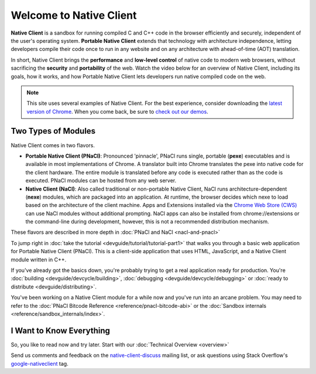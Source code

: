 ########################
Welcome to Native Client
########################

.. raw:: html

  <div id="home">
  <div class="pull-quote">To get the SDK and<br/>installation instructions<br/>
  <a href="/native-client/sdk/download.html">visit the SDK Download page</a>.
  </div>
  <div class="big-intro">

**Native Client** is a sandbox for running compiled C and C++ code in the
browser efficiently and securely, independent of the user's operating system.
**Portable Native Client** extends that technology with
architecture independence, letting developers compile their code once to run
in any website and on any architecture with ahead-of-time (AOT) translation.

In short, Native Client brings the **performance** and **low-level control**
of native code to modern web browsers, without sacrificing the **security** and
**portability** of the web. Watch the video below for an overview of
Native Client, including its goals, how it works, and how
Portable Native Client lets developers run native compiled code on the web.

.. Note::
  :class: note

  This site uses several examples of Native Client. For the best experience,
  consider downloading the `latest version of Chrome
  <https://www.google.com/chrome/>`_. When you come back, be sure to `check out
  our demos <https://gonativeclient.appspot.com/demo>`_.

.. raw:: html

  </div>

  <iframe class="video" width="600" height="337"
  src="//www.youtube.com/embed/MvKEomoiKBA?rel=0" frameborder="0"></iframe>
  <div class="big-intro">

Two Types of Modules
====================

Native Client comes in two flavors.

* **Portable Native Client (PNaCl)**: Pronounced 'pinnacle', PNaCl runs single,
  portable (**pexe**) executables and is available in most implementations of
  Chrome. A translator built into Chrome translates the pexe into native code
  for the client hardware. The entire module is translated before any code is
  executed rather than as the code is executed. PNaCl modules can be hosted from
  any web server.
* **Native Client (NaCl)**: Also called traditional or non-portable Native
  Client, NaCl runs architecture-dependent (**nexe**) modules, which are
  packaged into an application. At runtime, the browser decides which nexe to
  load based on the architecture of the client machine.
  Apps and Extensions installed via the `Chrome Web Store (CWS)
  <https://chrome.google.com/webstore/category/apps>`_ can use NaCl
  modules without additional prompting.
  NaCl apps can also be installed from chrome://extensions or
  the command-line during development,
  however, this is not a recommended distribution mechanism.

These flavors are described in more depth in :doc:`PNaCl and NaCl
<nacl-and-pnacl>`

.. raw:: html

  <div class="left-side">
  <div class="left-side-inner">
  <h2>Hello World</h2>
  <div class="big-intro">

To jump right in :doc:`take the tutorial <devguide/tutorial/tutorial-part1>`
that walks you through a basic web application for Portable Native Client
(PNaCl). This is a client-side application that uses HTML, JavaScript, and a
Native Client module written in C++.

.. raw:: html

  </div>
  </div>
  </div>
  <h2>A Little More Advanced</h2>
  <div class="big-intro">

If you've already got the basics down, you're probably trying to get a real
application ready for production. You're :doc:`building
<devguide/devcycle/building>`, :doc:`debugging <devguide/devcycle/debugging>`
or :doc:`ready to distribute <devguide/distributing>`.

.. raw:: html

  </div>

  <div class="left-side">
  <div class="left-side-inner">
  <h2>Nuts and Bolts</h2>
  <div class="big-intro">

You've been working on a Native Client module for a while now and you've run
into an arcane problem. You may need to refer to the :doc:`PNaCl Bitcode
Reference <reference/pnacl-bitcode-abi>` or the :doc:`Sandbox internals
<reference/sandbox_internals/index>`.

.. raw:: html

  </div>
  </div>
  </div>

I Want to Know Everything
=========================

So, you like to read now and try later. Start with our :doc:`Technical Overview
<overview>`

.. raw:: html

  <div class="big-intro" style="clear: both;">

Send us comments and feedback on the `native-client-discuss
<https://groups.google.com/forum/#!forum/native-client-discuss>`_ mailing list,
or ask questions using Stack Overflow's `google-nativeclient
<https://stackoverflow.com/questions/tagged/google-nativeclient>`_ tag.

.. raw:: html

  </div>
